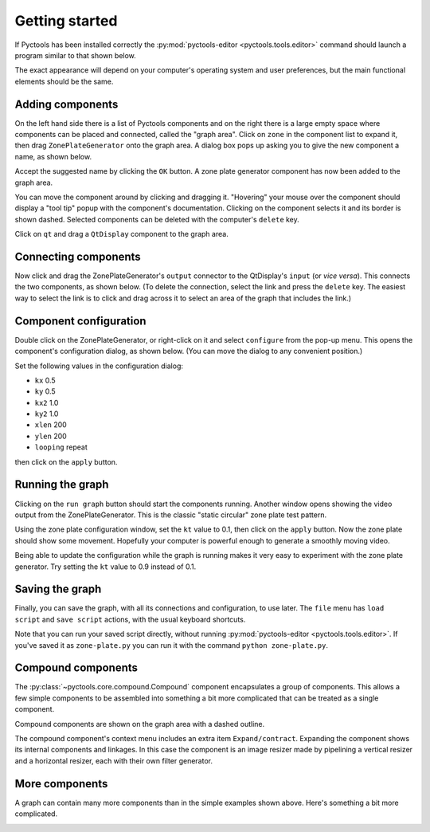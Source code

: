 .. Pyctools - a picture processing algorithm development kit.
   http://github.com/jim-easterbrook/pyctools
   Copyright (C) 2014-18  Pyctools contributors

   This program is free software: you can redistribute it and/or
   modify it under the terms of the GNU General Public License as
   published by the Free Software Foundation, either version 3 of the
   License, or (at your option) any later version.

   This program is distributed in the hope that it will be useful,
   but WITHOUT ANY WARRANTY; without even the implied warranty of
   MERCHANTABILITY or FITNESS FOR A PARTICULAR PURPOSE.  See the GNU
   General Public License for more details.

   You should have received a copy of the GNU General Public License
   along with this program.  If not, see
   <http://www.gnu.org/licenses/>.

Getting started
===============

If Pyctools has been installed correctly the :py:mod:`pyctools-editor <pyctools.tools.editor>` command should launch a program similar to that shown below.

.. image:: /images/editor_1.png

The exact appearance will depend on your computer's operating system and user preferences, but the main functional elements should be the same.

Adding components
-----------------

On the left hand side there is a list of Pyctools components and on the right there is a large empty space where components can be placed and connected, called the "graph area".
Click on ``zone`` in the component list to expand it, then drag ``ZonePlateGenerator`` onto the graph area.
A dialog box pops up asking you to give the new component a name, as shown below.

.. image:: /images/editor_2.png

Accept the suggested name by clicking the ``OK`` button.
A zone plate generator component has now been added to the graph area.

.. image:: /images/editor_3.png

You can move the component around by clicking and dragging it.
"Hovering" your mouse over the component should display a "tool tip" popup with the component's documentation.
Clicking on the component selects it and its border is shown dashed.
Selected components can be deleted with the computer's ``delete`` key.

Click on ``qt`` and drag a ``QtDisplay`` component to the graph area.

.. image:: /images/editor_4.png

Connecting components
---------------------

Now click and drag the ZonePlateGenerator's ``output`` connector to the QtDisplay's ``input`` (or *vice versa*).
This connects the two components, as shown below.
(To delete the connection, select the link and press the ``delete`` key.
The easiest way to select the link is to click and drag across it to select an area of the graph that includes the link.)

.. image:: /images/editor_5.png

Component configuration
-----------------------

Double click on the ZonePlateGenerator, or right-click on it and select ``configure`` from the pop-up menu.
This opens the component's configuration dialog, as shown below.
(You can move the dialog to any convenient position.)

.. image:: /images/editor_6.png

Set the following values in the configuration dialog:

* ``kx`` 0.5
* ``ky`` 0.5
* ``kx2`` 1.0
* ``ky2`` 1.0
* ``xlen`` 200
* ``ylen`` 200
* ``looping`` repeat

then click on the ``apply`` button.

.. image:: /images/editor_7.png

Running the graph
-----------------

Clicking on the ``run graph`` button should start the components running.
Another window opens showing the video output from the ZonePlateGenerator.
This is the classic "static circular" zone plate test pattern.

.. image:: /images/editor_8.png

Using the zone plate configuration window, set the ``kt`` value to 0.1, then click on the ``apply`` button.
Now the zone plate should show some movement.
Hopefully your computer is powerful enough to generate a smoothly moving video.

.. image:: /images/editor_9.png

Being able to update the configuration while the graph is running makes it very easy to experiment with the zone plate generator.
Try setting the ``kt`` value to 0.9 instead of 0.1.

Saving the graph
----------------

Finally, you can save the graph, with all its connections and configuration, to use later.
The ``file`` menu has ``load script`` and ``save script`` actions, with the usual keyboard shortcuts.

Note that you can run your saved script directly, without running :py:mod:`pyctools-editor <pyctools.tools.editor>`.
If you've saved it as ``zone-plate.py`` you can run it with the command ``python zone-plate.py``.

Compound components
-------------------

The :py:class:`~pyctools.core.compound.Compound` component encapsulates a group of components.
This allows a few simple components to be assembled into something a bit more complicated that can be treated as a single component.

.. image:: /images/editor_10.png

Compound components are shown on the graph area with a dashed outline.

.. image:: /images/editor_11.png

The compound component's context menu includes an extra item ``Expand/contract``.
Expanding the component shows its internal components and linkages.
In this case the component is an image resizer made by pipelining a vertical resizer and a horizontal resizer, each with their own filter generator.

.. image:: /images/editor_12.png

More components
---------------

A graph can contain many more components than in the simple examples shown above.
Here's something a bit more complicated.

.. image:: /images/transform_screenshot.png
